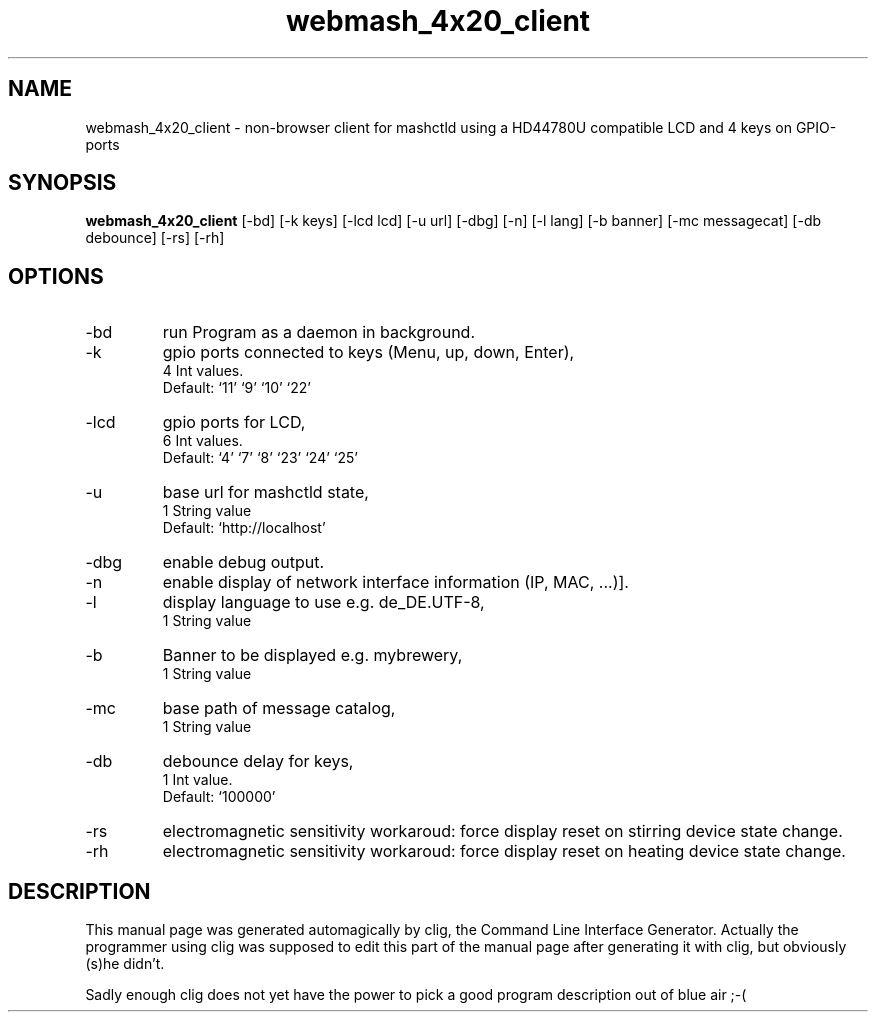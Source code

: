 .\" clig manual page template
.\" (C) 1995-2004 Harald Kirsch (clig@geggus.net)
.\"
.\" This file was generated by
.\" clig -- command line interface generator
.\"
.\"
.\" Clig will always edit the lines between pairs of `cligPart ...',
.\" but will not complain, if a pair is missing. So, if you want to
.\" make up a certain part of the manual page by hand rather than have
.\" it edited by clig, remove the respective pair of cligPart-lines.
.\"
.\" cligPart TITLE
.TH "webmash_4x20_client" 1 "2014-02-05" "Clig-manuals" "Programmer's Manual"
.\" cligPart TITLE end

.\" cligPart NAME
.SH NAME
webmash_4x20_client \- non-browser client for mashctld using a HD44780U compatible LCD and 4 keys on GPIO-ports
.\" cligPart NAME end

.\" cligPart SYNOPSIS
.SH SYNOPSIS
.B webmash_4x20_client
[-bd]
[-k keys]
[-lcd lcd]
[-u url]
[-dbg]
[-n]
[-l lang]
[-b banner]
[-mc messagecat]
[-db debounce]
[-rs]
[-rh]

.\" cligPart SYNOPSIS end

.\" cligPart OPTIONS
.SH OPTIONS
.IP -bd
run Program as a daemon in background.
.IP -k
gpio ports connected to keys (Menu, up, down, Enter),
.br
4 Int values.
.br
Default: `11' `9' `10' `22'
.IP -lcd
gpio ports for LCD,
.br
6 Int values.
.br
Default: `4' `7' `8' `23' `24' `25'
.IP -u
base url for mashctld state,
.br
1 String value
.br
Default: `http://localhost'
.IP -dbg
enable debug output.
.IP -n
enable display of network interface information (IP, MAC, ...)].
.IP -l
display language to use e.g. de_DE.UTF-8,
.br
1 String value
.IP -b
Banner to be displayed e.g. mybrewery,
.br
1 String value
.IP -mc
base path of message catalog,
.br
1 String value
.IP -db
debounce delay for keys,
.br
1 Int value.
.br
Default: `100000'
.IP -rs
electromagnetic sensitivity workaroud:\n          force display reset on stirring device state change.
.IP -rh
electromagnetic sensitivity workaroud:\n          force display reset on heating device state change.
.\" cligPart OPTIONS end

.\" cligPart DESCRIPTION
.SH DESCRIPTION
This manual page was generated automagically by clig, the
Command Line Interface Generator. Actually the programmer
using clig was supposed to edit this part of the manual
page after
generating it with clig, but obviously (s)he didn't.

Sadly enough clig does not yet have the power to pick a good
program description out of blue air ;-(
.\" cligPart DESCRIPTION end
